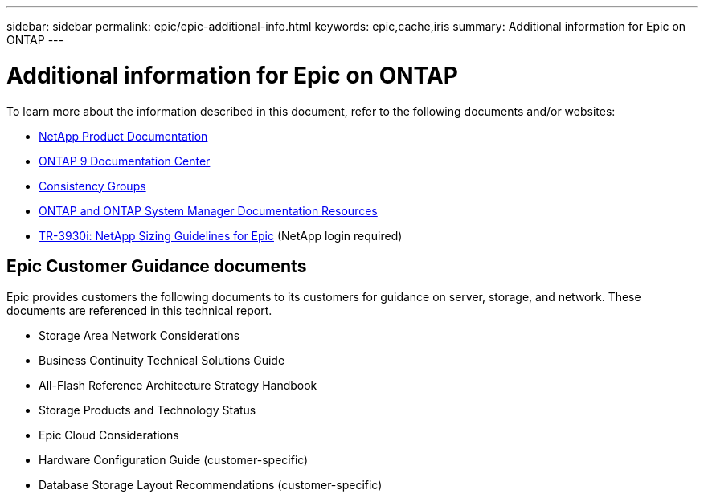 ---
sidebar: sidebar
permalink: epic/epic-additional-info.html
keywords: epic,cache,iris
summary: Additional information for Epic on ONTAP
---

= Additional information for Epic on ONTAP

:hardbreaks:
:nofooter:
:icons: font
:linkattrs:
:imagesdir: ../media

[.lead]
To learn more about the information described in this document, refer to the following documents and/or websites:

* link:https://www.netapp.com/us/documentation/index.aspx[NetApp Product Documentation]

* link:https://docs.netapp.com/ontap-9/index.jsp[ONTAP 9 Documentation Center]

* link:https://docs.netapp.com/us-en/ontap/consistency-groups/#learn-about-consistency-groups[Consistency Groups]


* link:https://www.netapp.com/us/documentation/ontap-and-oncommand-system-manager.aspx[ONTAP and ONTAP System Manager Documentation Resources]

* link:https://fieldportal.netapp.com/content/192412?assetComponentId=192510[TR-3930i: NetApp Sizing Guidelines for Epic] (NetApp login required) 

== Epic Customer Guidance documents

Epic provides customers the following documents to its customers for guidance on server, storage, and network. These documents are referenced in this technical report.

* Storage Area Network Considerations

* Business Continuity Technical Solutions Guide

* All-Flash Reference Architecture Strategy Handbook

* Storage Products and Technology Status 

* Epic Cloud Considerations 

* Hardware Configuration Guide (customer-specific)

* Database Storage Layout Recommendations (customer-specific)

